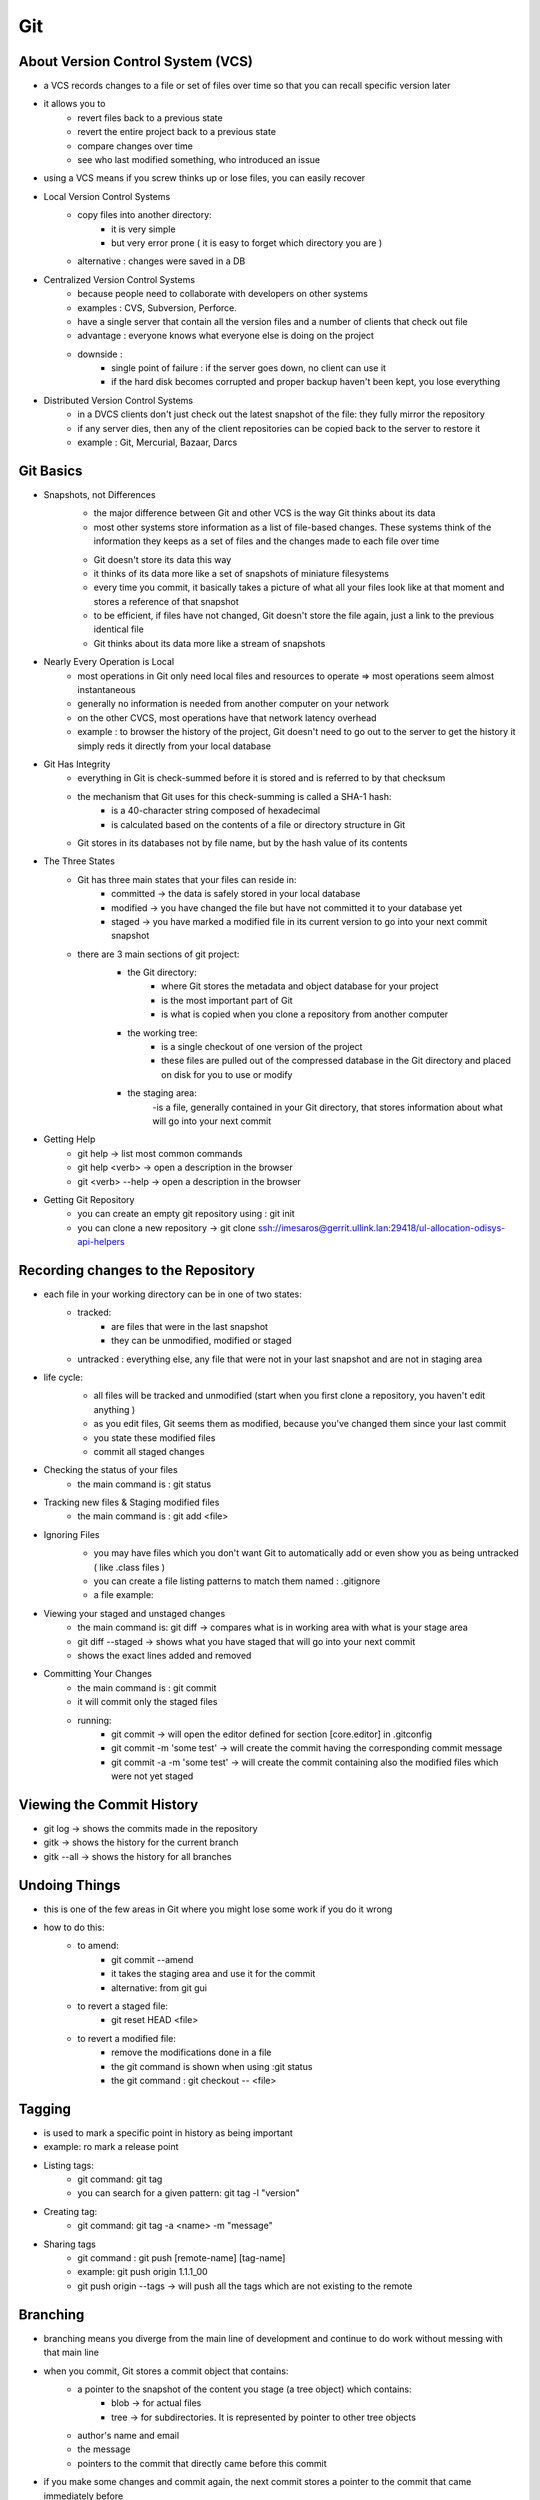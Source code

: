 .. _general-git-label:

Git
===
About Version Control System (VCS)
----------------------------------
- a VCS records changes to a file or set of files over time so that you can recall specific version later
- it allows you to
    - revert files back to a previous state
    - revert the entire project back to a previous state
    - compare changes over time
    - see who last modified something, who introduced an issue
- using a VCS means if you screw thinks up or lose files, you can easily recover
- Local Version Control Systems
    - copy files into another directory:
        - it is very simple
        - but very error prone ( it is easy to forget which directory you are )
    - alternative : changes were saved in a DB

.. image:: ../../images/git/LVCS.png
   :width: 1200px
   :height: 700px
   :scale: 50 %
   :align: center

- Centralized Version Control Systems
    - because people need to collaborate with developers on other systems
    - examples : CVS, Subversion, Perforce.
    - have a single server that contain all the version files and a number of clients that check out file
    - advantage : everyone knows what everyone else is doing on the project
    - downside :
        - single point of failure : if the server goes down, no client can use it
        - if the hard disk becomes corrupted and proper backup haven't been kept, you lose everything

.. image:: ../../images/git/CVCS.png
    :width: 1200px
    :height: 700px
    :scale: 50 %
    :align: center

- Distributed Version Control Systems
    - in a DVCS clients don't just check out the latest snapshot of the file: they fully mirror the repository
    - if any server dies, then any of the client repositories can be copied back to the server to restore it
    - example : Git, Mercurial, Bazaar, Darcs

.. image:: ../../images/git/DVCS.png
   :width: 1200px
   :height: 700px
   :scale: 50 %
   :align: center

Git Basics
----------
- Snapshots, not Differences
    - the major difference between Git and other VCS is the way Git thinks about its data
    - most other systems store information as a list of file-based changes. These systems think of the information
      they keeps as a set of files and the changes made to each file over time

    .. image:: ../../images/git/SnapshotNotDifferences1.png
        :width: 1200px
        :height: 700px
        :scale: 50 %
        :align: center

    - Git doesn't store its data this way
    - it thinks of its data more like a set of snapshots of miniature filesystems
    - every time you commit, it basically takes a picture of what all your files
      look like at that moment and stores a reference of that snapshot
    - to be efficient, if files have not changed, Git doesn't store the file again, just a link to the previous identical file
    - Git thinks about its data more like a stream of snapshots

    .. image:: ../../images/git/SnapshotNotDifferences2.png
        :width: 1200px
        :height: 700px
        :scale: 50 %
        :align: center

- Nearly Every Operation is Local
    - most operations in Git only need local files and resources to operate => most operations seem almost instantaneous
    - generally no information is needed from another computer on your network
    - on the other CVCS, most operations have that network latency overhead
    - example : to browser the history of the project, Git doesn't need to go out to the server to get the
      history it simply reds it directly from your local database

- Git Has Integrity
    - everything in Git is check-summed before it is stored and is referred to by that checksum
    - the mechanism that Git uses for this check-summing is called a SHA-1 hash:
        - is a 40-character string composed of hexadecimal
        - is calculated based on the contents of a file or directory structure in Git
    - Git stores in its databases not by file name, but by the hash value of its contents

- The Three States
    - Git has three main states that your files can reside in:
        - committed -> the data is safely stored in your local database
        - modified -> you have changed the file but have not committed it to your database yet
        - staged -> you have marked a modified file in its current version to go into your next commit snapshot
    - there are 3 main sections of git project:
        - the Git directory:
            - where Git stores the metadata and object database for your project
            - is the most important part of Git
            - is what is copied when you clone a repository from another computer
        - the working tree:
            - is a single checkout of one version of the project
            - these files are pulled out of the compressed database in the Git directory and placed on disk for you to use or modify
        - the staging area:
            -is a file, generally contained in your Git directory, that stores information about what will go into your next commit

        .. image:: ../../images/git/ThreeStates.png
            :width: 1200px
            :height: 700px
            :scale: 50 %
            :align: center

- Getting Help
    - git help -> list most common commands
    - git help <verb> -> open a description in the browser
    - git <verb> --help -> open a description in the browser

- Getting Git Repository
    - you can create an empty git repository using : git init
    - you can clone a new repository -> git clone ssh://imesaros@gerrit.ullink.lan:29418/ul-allocation-odisys-api-helpers

Recording changes to the Repository
-----------------------------------
- each file in your working directory can be in one of two states:
    - tracked:
        - are files that were in the last snapshot
        - they can be unmodified, modified or staged
    - untracked : everything else, any file that were not in your last snapshot and are not in staging area
- life cycle:
    - all files will be tracked and unmodified (start when you first clone a repository, you haven't edit anything )
    - as you edit files, Git seems them as modified, because you've changed them since your last commit
    - you state these modified files
    - commit all staged changes

    .. image:: ../../images/git/LifecycleOfTheStatus.png
        :width: 1200px
        :height: 700px
        :scale: 50 %
        :align: center

- Checking the status of your files
    - the main command is : git status
- Tracking new files & Staging modified files
    - the main command is : git add <file>
- Ignoring Files
    - you may have files which you don't want Git to automatically add or even show you as being untracked ( like .class files )
    - you can create a file listing patterns to match them named : .gitignore
    - a file example:

    .. image:: ../../images/git/Git-Ignore.png
        :width: 1200px
        :height: 700px
        :scale: 50 %
        :align: center

- Viewing your staged and unstaged changes
    - the main command is: git diff -> compares what is in working area with what is your stage area
    - git diff --staged -> shows what you have staged that will go into your next commit
    - shows the exact lines added and removed
- Committing Your Changes
    - the main command is : git commit
    - it will commit only the staged files
    - running:
        - git commit -> will open the editor defined for section [core.editor] in .gitconfig
        - git commit -m 'some test' -> will create the commit having the corresponding commit message
        - git commit -a -m 'some test' -> will create the commit containing also the modified files which were not yet staged

Viewing the Commit History
--------------------------
- git log -> shows the commits made in the repository
- gitk -> shows the history for the current branch
- gitk --all -> shows the history for all branches

Undoing Things
--------------
- this is one of the few areas in Git where you might lose some work if you do it wrong
- how to do this:
    - to amend:
        - git commit --amend
        - it takes the staging area and use it for the commit
        - alternative: from git gui
    - to revert a staged file:
        - git reset HEAD <file>
    - to revert a modified file:
        - remove the modifications done in a file
        - the git command is shown when using :git status
        - the git command : git checkout -- <file>

Tagging
-------
- is used to mark a specific point in history as being important
- example: ro mark a release point
- Listing tags:
    - git command: git tag
    - you can search for a given pattern: git tag -l "version"
- Creating tag:
    - git command: git tag -a <name> -m "message"
- Sharing tags
    - git command : git push [remote-name] [tag-name]
    - example: git push origin 1.1.1_00
    - git push origin --tags -> will push all the tags which are not existing to the remote

Branching
---------
- branching means you diverge from the main line of development and continue to do work without messing with that main line
- when you commit, Git stores a commit object that contains:
    - a pointer to the snapshot of the content you stage (a tree object) which contains:
        - blob -> for actual files
        - tree -> for subdirectories. It is represented by pointer to other tree objects
    - author's name and email
    - the message
    - pointers to the commit that directly came before this commit

.. image:: ../../images/git/OneCommitTree.png
    :width: 1200px
    :height: 700px
    :scale: 50 %
    :align: center

- if you make some changes and commit again, the next commit stores a pointer to the commit that came immediately before

.. image:: ../../images/git/MultipleCommitsTree.png
    :width: 1200px
    :height: 700px
    :scale: 50 %
    :align: center

- a branch in Git is simply a lightweight movable pointer to one if these commits
- the default branch name in Git is master
- every time you commit, the branch it moves forward automatically
- a pointer HEAD is used for Git to know on which branch you are
- a branch is actually a simple file that contains the 40 character SHA-1 checksum of the commit it points to

- Creating a New Branch
    - when a new branch is created, a new pointer is created for you to move around
    - it can be used :
        - git branch <branch_name>
        - git checkout -b <branch_name>

    .. image:: ../../images/git/NewBranch.png
        :width: 1200px
        :height: 700px
        :scale: 50 %
        :align: center

- Switching Branches
    - when you move to another branch, you actually move to the associated commit
    - it can be used command : git checkout <branch_name>

- Deleting Branch
    - it can be deleted with :
        - git branch delete [-d|-D] <branch_name>

- Merging
    - it is used to merge two branches into one
    - Git uses three-way merge, using the two snapshots pointed to by the branches and the common ancestor fo the two:
        - instead of moving the branch pointer forward, Git creates a new snapshot that results from this three-way merge
        - automatically creates a new commit that points to it and has more parents

    .. image:: ../../images/git/NewBranch.png
        :width: 1200px
        :height: 700px
        :scale: 50 %
        :align: center

    - there are cases when the merge cannot be done automatically, so human intervention is needed:
        - it can be used : git mergetool

- Remote Branches
    - remote references are references in your remote repositories: branches, tags
    - command : git ls-remote [remote] (or git remote show [remote])
    - remote branches are local references that you can't move; they are moved automatically when you do a network communication
    - Fetching:
        - retrieve all the changes on the server
        - it won't modify the working directory
        - it will let you merge yourself the commits
        - git command : git fetch [remote] [branch]
        - will update the branch [remote]/[branch] based on the remote server
    - Pushing:
        - local branches aren't automatically synchronized with the remotes, you have to explicitly  push the branches
        - git command: git push [remote] [branch]
    - Pulling:
        - fetch the server changes but changes the working directory
        - git fetch + git merge
    - Deleting Remote Branches:
        - git command : git push [remote] --delete [branch]

- Rebasing:
    - in Git, there are 3 main ways to integrate changes from one branch into another:
        - rebase
        - cherry-pick
        - merge
    - with the rebase command, you can take all the changes that were committed on one branch and replay them on another one
    - git command : git rebase [branch]
    - it does not diverge the history log, but it keeps commits in a linear way
    - default behavior is to take all the commits which exists inly on the current branch and reply them on the new branch
    - it can be selected only a part of them by using : git rebase -i [branch]

    .. image:: ../../images/git/Rebase1.png
        :width: 1200px
        :height: 700px
        :scale: 50 %
        :align: center

    - more complex examples:

    .. image:: ../../images/git/Rebase2.png
        :width: 1200px
        :height: 700px
        :scale: 50 %
        :align: center

    .. image:: ../../images/git/Rebase3.png
        :width: 1200px
        :height: 700px
        :scale: 50 %
        :align: center

- Cherry-pick
    - it is used when specific commits needs to be reported on branches
    - git command : git cherry-pick [commit_SHA-1]

    .. image:: ../../images/git/cherrypick.png
        :width: 1200px
        :height: 700px
        :scale: 50 %
        :align: center

Working with Remotes
--------------------
- remote repositories are versions of your project that are hosted on network somewhere
- you can have several of them
- collaborating with other involves managing these repositories and pushing and pulling data to and from them
- Showing your remotes:
    - git command : git remote
    - example: git remove -v
    - "origin" is the default name Git gives to the server you cloned from
- Adding Remote Repository:
    - git command: git remote add [remote-name] [url]
    - example: git remote add test url-test
- Removing Remote Repository:
    - git remote remove [remote-name]
    - example: git remote remove test
- Fetching and Pulling from your Remotes
    - git fetch [remote-name]
        - to get data from your remote projects
        - does not automatically merge the changes with your work or modify what you are currently working
    - git pull
        - automatically fetch and merge that remote branch into your current branch
        - git pull [remote-name] [branch-name]
    - example: git pull origin master
- Pushing to Your Remotes
    - git push [remote-name] [branch-name]
    - example: git push origin master
    - it is working if the remote has write access and nobody pushed another commit which is in conflict with your

- Bibliography:
    - https://git-scm.com/book/en/v2
- :ref:`Go Back <index-label>`.